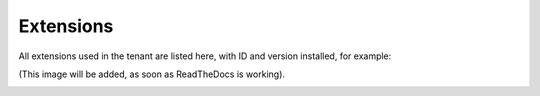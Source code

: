Extensions
=================

All extensions used in the tenant are listed here, with ID and version installed, for example:

(This image will be added, as soon as ReadTheDocs is working).

.. image:: system-extensions-612.png
